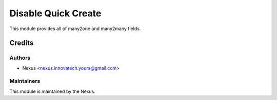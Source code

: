 ================
Disable Quick Create
================

.. 
   !!!!!!!!!!!!!!!!!!!!!!!!!!!!!!!!!!!!!!!!!!!!!!!!!!!!
   !! After uploading this module, all of many2one field and many2many field !!
   !! will disapper 'Create and Edit' and enter Create         !!
   !!!!!!!!!!!!!!!!!!!!!!!!!!!!!!!!!!!!!!!!!!!!!!!!!!!!


This module provides all of many2one and many2many fields.

Credits
=======

Authors
~~~~~~~

* Nexus <nexus.innovatech.yours@gmail.com>

Maintainers
~~~~~~~~~~~

This module is maintained by the Nexus.
